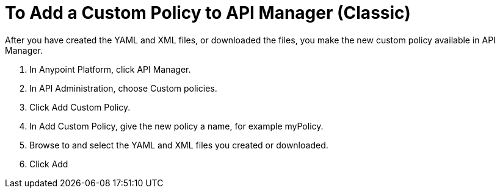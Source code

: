 = To Add a Custom Policy to API Manager (Classic)

After you have created the YAML and XML files, or downloaded the files, you make the new custom policy available in API Manager.

. In Anypoint Platform, click API Manager.
. In API Administration, choose Custom policies.
. Click Add Custom Policy.
. In Add Custom Policy, give the new policy a name, for example myPolicy.
. Browse to and select the YAML and XML files you created or downloaded.
. Click Add

